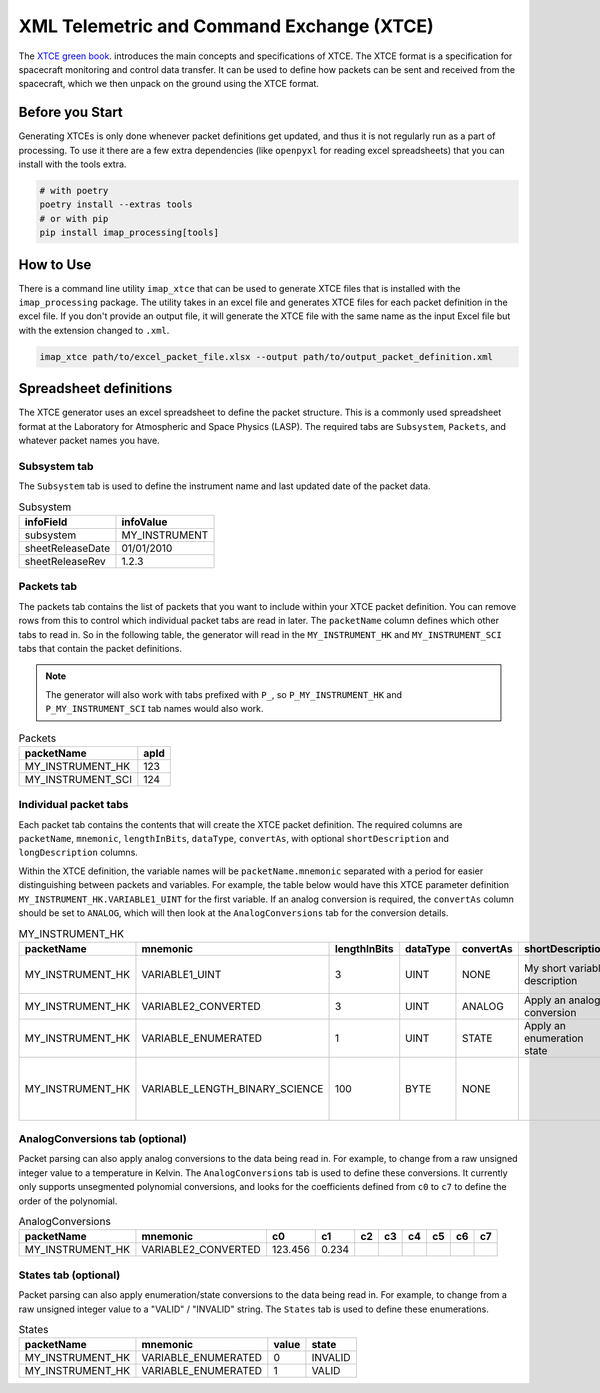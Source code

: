 .. _xtce_generator:

XML Telemetric and Command Exchange (XTCE)
==========================================

The `XTCE green book <https://public.ccsds.org/Pubs/660x2g2.pdf>`_.
introduces the main concepts and specifications of XTCE.
The XTCE format is a specification for spacecraft monitoring and control data transfer.
It can be used to define how packets can be sent and received from the spacecraft,
which we then unpack on the ground using the XTCE format.


Before you Start
----------------

Generating XTCEs is only done whenever packet definitions get updated, and thus it
is not regularly run as a part of processing. To use it there are a few extra
dependencies (like ``openpyxl`` for reading excel spreadsheets) that you
can install with the tools extra.

.. code::

    # with poetry
    poetry install --extras tools
    # or with pip
    pip install imap_processing[tools]

How to Use
----------

There is a command line utility ``imap_xtce`` that can be used to generate XTCE files
that is installed with the ``imap_processing`` package.
The utility takes in an excel file and generates XTCE files for each packet definition
in the excel file. If you don't provide an output file, it will generate the XTCE file
with the same name as the input Excel file but with the extension changed to ``.xml``.

.. code::

    imap_xtce path/to/excel_packet_file.xlsx --output path/to/output_packet_definition.xml


Spreadsheet definitions
-----------------------

The XTCE generator uses an excel spreadsheet to define the packet structure.
This is a commonly used spreadsheet format at the Laboratory for Atmospheric and Space Physics (LASP).
The required tabs are ``Subsystem``, ``Packets``, and whatever packet names you have.

Subsystem tab
~~~~~~~~~~~~~

The ``Subsystem`` tab is used to define the instrument name and last updated date of the packet data.

.. list-table:: Subsystem
   :header-rows: 1

   * - infoField
     - infoValue
   * - subsystem
     - MY_INSTRUMENT
   * - sheetReleaseDate
     - 01/01/2010
   * - sheetReleaseRev
     - 1.2.3

Packets tab
~~~~~~~~~~~

The packets tab contains the list of packets that you want to include within your XTCE
packet definition. You can remove rows from this to control which individual packet tabs
are read in later. The ``packetName`` column defines which other tabs to read in. So in
the following table, the generator will read in the ``MY_INSTRUMENT_HK`` and
``MY_INSTRUMENT_SCI`` tabs that contain the packet definitions.

.. note::
    The generator will also work with tabs prefixed with ``P_``, so ``P_MY_INSTRUMENT_HK`` and
    ``P_MY_INSTRUMENT_SCI`` tab names would also work.

.. list-table:: Packets
   :header-rows: 1

   * - packetName
     - apId
   * - MY_INSTRUMENT_HK
     - 123
   * - MY_INSTRUMENT_SCI
     - 124

Individual packet tabs
~~~~~~~~~~~~~~~~~~~~~~

Each packet tab contains the contents that will create the XTCE packet definition.
The required columns are ``packetName``, ``mnemonic``, ``lengthInBits``, ``dataType``,
``convertAs``, with optional ``shortDescription`` and ``longDescription`` columns.

Within the XTCE definition, the variable names will be ``packetName.mnemonic`` separated
with a period for easier distinguishing between packets and variables. For example,
the table below would have this XTCE parameter definition ``MY_INSTRUMENT_HK.VARIABLE1_UINT``
for the first variable. If an analog conversion is required, the ``convertAs`` column
should be set to ``ANALOG``, which will then look at the ``AnalogConversions`` tab for
the conversion details.

.. list-table:: MY_INSTRUMENT_HK
   :header-rows: 1

   * - packetName
     - mnemonic
     - lengthInBits
     - dataType
     - convertAs
     - shortDescription
     - longDescription
   * - MY_INSTRUMENT_HK
     - VARIABLE1_UINT
     - 3
     - UINT
     - NONE
     - My short variable description
     - My verbose variable description
   * - MY_INSTRUMENT_HK
     - VARIABLE2_CONVERTED
     - 3
     - UINT
     - ANALOG
     - Apply an analog conversion
     -
   * - MY_INSTRUMENT_HK
     - VARIABLE_ENUMERATED
     - 1
     - UINT
     - STATE
     - Apply an enumeration state
     -
   * - MY_INSTRUMENT_HK
     - VARIABLE_LENGTH_BINARY_SCIENCE
     - 100
     - BYTE
     - NONE
     -
     - This variable size will be dynamic and based on the packet size

AnalogConversions tab (optional)
~~~~~~~~~~~~~~~~~~~~~~~~~~~~~~~~

Packet parsing can also apply analog conversions to the data being read in.
For example, to change from a raw unsigned integer value to a temperature in Kelvin.
The ``AnalogConversions`` tab is used to define these conversions.
It currently only supports unsegmented polynomial conversions, and looks for the
coefficients defined from ``c0`` to ``c7`` to define the order of the polynomial.

.. list-table:: AnalogConversions
   :header-rows: 1

   * - packetName
     - mnemonic
     - c0
     - c1
     - c2
     - c3
     - c4
     - c5
     - c6
     - c7
   * - MY_INSTRUMENT_HK
     - VARIABLE2_CONVERTED
     - 123.456
     - 0.234
     -
     -
     -
     -
     -
     -

States tab (optional)
~~~~~~~~~~~~~~~~~~~~~

Packet parsing can also apply enumeration/state conversions to the data being read in.
For example, to change from a raw unsigned integer value to a "VALID" / "INVALID" string.
The ``States`` tab is used to define these enumerations.

.. list-table:: States
   :header-rows: 1

   * - packetName
     - mnemonic
     - value
     - state
   * - MY_INSTRUMENT_HK
     - VARIABLE_ENUMERATED
     - 0
     - INVALID
   * - MY_INSTRUMENT_HK
     - VARIABLE_ENUMERATED
     - 1
     - VALID
